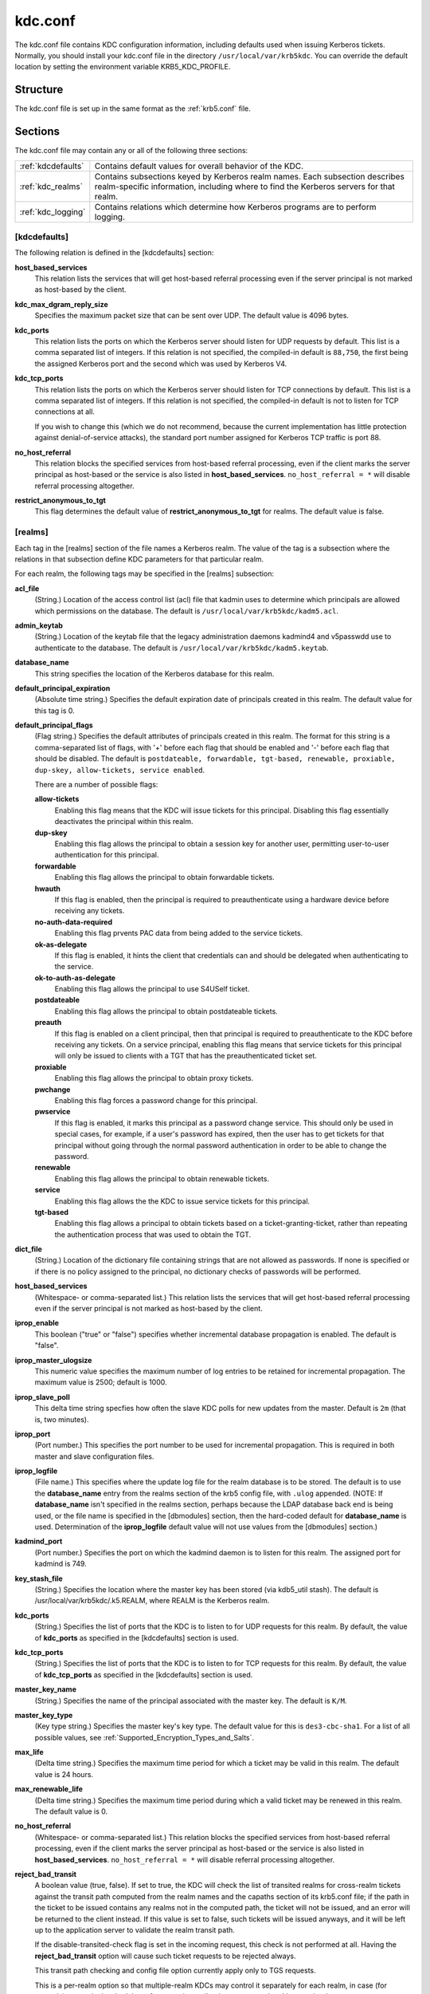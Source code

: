 .. _kdc.conf:

kdc.conf
========

The kdc.conf file contains KDC configuration information, including
defaults used when issuing Kerberos tickets.  Normally, you should
install your kdc.conf file in the directory
``/usr/local/var/krb5kdc``.  You can override the default location by
setting the environment variable KRB5_KDC_PROFILE.


Structure
---------

The kdc.conf file is set up in the same format as the :ref:`krb5.conf` file.


Sections
---------

The kdc.conf file may contain any or all of the following three
sections:

==================== ================================
:ref:`kdcdefaults`    Contains default values for overall behavior of the KDC.
:ref:`kdc_realms`     Contains subsections keyed by Kerberos realm names. Each subsection describes realm-specific information, including where to find the Kerberos servers for that realm.
:ref:`kdc_logging`    Contains relations which determine how Kerberos programs are to perform logging.
==================== ================================


.. _kdcdefaults:

[kdcdefaults]
~~~~~~~~~~~~~

The following relation is defined in the [kdcdefaults] section:

**host_based_services**
    This relation lists the services that will get host-based referral
    processing even if the server principal is not marked as
    host-based by the client.

**kdc_max_dgram_reply_size**
    Specifies the maximum packet size that can be sent over UDP.  The
    default value is 4096 bytes.

**kdc_ports**
    This relation lists the ports on which the Kerberos server should
    listen for UDP requests by default.  This list is a comma
    separated list of integers.  If this relation is not specified,
    the compiled-in default is ``88,750``, the first being the
    assigned Kerberos port and the second which was used by Kerberos
    V4.

**kdc_tcp_ports**
    This relation lists the ports on which the Kerberos server should
    listen for TCP connections by default. This list is a comma
    separated list of integers.  If this relation is not specified,
    the compiled-in default is not to listen for TCP connections at
    all.

    If you wish to change this (which we do not recommend, because the
    current implementation has little protection against
    denial-of-service attacks), the standard port number assigned for
    Kerberos TCP traffic is port 88.

**no_host_referral**
    This relation blocks the specified services from host-based
    referral processing, even if the client marks the server principal
    as host-based or the service is also listed in
    **host_based_services**.  ``no_host_referral = *`` will disable
    referral processing altogether.

**restrict_anonymous_to_tgt**
    This flag determines the default value of
    **restrict_anonymous_to_tgt** for realms.  The default value is
    false.


.. _kdc_realms:

[realms]
~~~~~~~~

Each tag in the [realms] section of the file names a Kerberos realm.
The value of the tag is a subsection where the relations in that
subsection define KDC parameters for that particular realm.

For each realm, the following tags may be specified in the [realms]
subsection:

**acl_file**
    (String.)  Location of the access control list (acl) file that
    kadmin uses to determine which principals are allowed which
    permissions on the database.  The default is
    ``/usr/local/var/krb5kdc/kadm5.acl``.

**admin_keytab**
    (String.)  Location of the keytab file that the legacy
    administration daemons kadmind4 and v5passwdd use to authenticate
    to the database.  The default is
    ``/usr/local/var/krb5kdc/kadm5.keytab``.

**database_name**
    This string specifies the location of the Kerberos database for
    this realm.

**default_principal_expiration**
    (Absolute time string.)  Specifies the default expiration date of
    principals created in this realm.  The default value for this tag
    is 0.

**default_principal_flags**
    (Flag string.)  Specifies the default attributes of principals
    created in this realm. The format for this string is a
    comma-separated list of flags, with '+' before each flag that
    should be enabled and '-' before each flag that should be
    disabled.  The default is ``postdateable, forwardable, tgt-based,
    renewable, proxiable, dup-skey, allow-tickets, service enabled``.

    There are a number of possible flags:

    **allow-tickets**
        Enabling this flag means that the KDC will issue tickets for
        this principal.  Disabling this flag essentially deactivates
        the principal within this realm.

    **dup-skey**
        Enabling this flag allows the principal to obtain a session
        key for another user, permitting user-to-user authentication
        for this principal.

    **forwardable**
        Enabling this flag allows the principal to obtain forwardable
        tickets.

    **hwauth**
        If this flag is enabled, then the principal is required to
        preauthenticate using a hardware device before receiving any
        tickets.

    **no-auth-data-required**
        Enabling this flag prvents PAC data from being added to the
        service tickets.

    **ok-as-delegate**
        If this flag is enabled, it hints the client that credentials
        can and should be delegated when authenticating to the
        service.

    **ok-to-auth-as-delegate**
        Enabling this flag allows the principal to use S4USelf ticket.

    **postdateable**
        Enabling this flag allows the principal to obtain postdateable
        tickets.

    **preauth**
        If this flag is enabled on a client principal, then that
        principal is required to preauthenticate to the KDC before
        receiving any tickets.  On a service principal, enabling this
        flag means that service tickets for this principal will only
        be issued to clients with a TGT that has the preauthenticated
        ticket set.

    **proxiable**
        Enabling this flag allows the principal to obtain proxy
        tickets.

    **pwchange**
        Enabling this flag forces a password change for this
        principal.

    **pwservice**
        If this flag is enabled, it marks this principal as a password
        change service.  This should only be used in special cases,
        for example, if a user's password has expired, then the user
        has to get tickets for that principal without going through
        the normal password authentication in order to be able to
        change the password.

    **renewable**
        Enabling this flag allows the principal to obtain renewable
        tickets.

    **service**
        Enabling this flag allows the the KDC to issue service tickets
        for this principal.

    **tgt-based**
        Enabling this flag allows a principal to obtain tickets based
        on a ticket-granting-ticket, rather than repeating the
        authentication process that was used to obtain the TGT.

**dict_file**
    (String.)  Location of the dictionary file containing strings that
    are not allowed as passwords.  If none is specified or if there is
    no policy assigned to the principal, no dictionary checks of
    passwords will be performed.

**host_based_services**
    (Whitespace- or comma-separated list.)  This relation lists the
    services that will get host-based referral processing even if the
    server principal is not marked as host-based by the client.

**iprop_enable**
    This boolean ("true" or "false") specifies whether incremental database
    propagation is enabled.  The default is "false".

**iprop_master_ulogsize**
    This numeric value specifies the maximum number of log entries to
    be retained for incremental propagation.  The maximum value is
    2500; default is 1000.

**iprop_slave_poll**
    This delta time string specfies how often the slave KDC polls for
    new updates from the master.  Default is ``2m`` (that is, two
    minutes).

**iprop_port**
    (Port number.)  This specifies the port number to be used for
    incremental propagation.  This is required in both master and
    slave configuration files.

**iprop_logfile**
    (File name.)  This specifies where the update log file for the
    realm database is to be stored.  The default is to use the
    **database_name** entry from the realms section of the krb5 config
    file, with ``.ulog`` appended.  (NOTE: If **database_name** isn't
    specified in the realms section, perhaps because the LDAP database
    back end is being used, or the file name is specified in the
    [dbmodules] section, then the hard-coded default for
    **database_name** is used.  Determination of the **iprop_logfile**
    default value will not use values from the [dbmodules] section.)

**kadmind_port**
    (Port number.)  Specifies the port on which the kadmind daemon is
    to listen for this realm.  The assigned port for kadmind is 749.

**key_stash_file**
    (String.)  Specifies the location where the master key has been
    stored (via kdb5_util stash).  The default is
    /usr/local/var/krb5kdc/.k5.REALM, where REALM is the Kerberos
    realm.

**kdc_ports**
    (String.)  Specifies the list of ports that the KDC is to listen
    to for UDP requests for this realm.  By default, the value of
    **kdc_ports** as specified in the [kdcdefaults] section is used.

**kdc_tcp_ports**
    (String.)  Specifies the list of ports that the KDC is to listen
    to for TCP requests for this realm.  By default, the value of
    **kdc_tcp_ports** as specified in the [kdcdefaults] section is
    used.

**master_key_name**
    (String.)  Specifies the name of the principal associated with the
    master key.  The default is ``K/M``.

**master_key_type**
    (Key type string.)  Specifies the master key's key type.  The
    default value for this is ``des3-cbc-sha1``.  For a list of all
    possible values, see :ref:`Supported_Encryption_Types_and_Salts`.

**max_life**
    (Delta time string.)  Specifies the maximum time period for which
    a ticket may be valid in this realm.  The default value is 24
    hours.

**max_renewable_life**
    (Delta time string.)  Specifies the maximum time period during
    which a valid ticket may be renewed in this realm.  The default
    value is 0.

**no_host_referral**
    (Whitespace- or comma-separated list.)  This relation blocks the
    specified services from host-based referral processing, even if
    the client marks the server principal as host-based or the service
    is also listed in **host_based_services**.  ``no_host_referral =
    *`` will disable referral processing altogether.

**reject_bad_transit**
    A boolean value (true, false).  If set to true, the KDC will check
    the list of transited realms for cross-realm tickets against the
    transit path computed from the realm names and the capaths section
    of its krb5.conf file; if the path in the ticket to be issued
    contains any realms not in the computed path, the ticket will not
    be issued, and an error will be returned to the client instead.
    If this value is set to false, such tickets will be issued
    anyways, and it will be left up to the application server to
    validate the realm transit path.

    If the disable-transited-check flag is set in the incoming
    request, this check is not performed at all.  Having the
    **reject_bad_transit** option will cause such ticket requests to
    be rejected always.

    This transit path checking and config file option currently apply
    only to TGS requests.

    This is a per-realm option so that multiple-realm KDCs may control
    it separately for each realm, in case (for example) one realm has
    had the software on its application servers updated but another
    has not.

    This option defaults to true.

**restrict_anonymous_to_tgt**
    A boolean value (true, false).  If set to true, the KDC will
    reject ticket requests from anonymous principals to service
    principals other than the realm's ticket-granting service.  This
    option allows anonymous PKINIT to be enabled for use as FAST armor
    tickets without allowing anonymous authentication to services.  By
    default, the value of **restrict_anonymous_to_tgt** as specified
    in the [kdcdefaults] section is used.

**supported_enctypes**
    List of *key*:*salt* strings.  Specifies the default key/salt
    combinations of principals for this realm.  Any principals created
    through kadmin will have keys of these types.  The default value
    for this tag is ``aes256-cts-hmac-sha1-96:normal
    aes128-cts-hmac-sha1-96:normal des3-cbc-sha1:normal
    arcfour-hmac-md5:normal``.  For lists of possible values, see
    :ref:`Supported_Encryption_Types_and_Salts`


.. _kdc_logging:

[logging]
~~~~~~~~~

See :ref:`logging` section in :ref:`krb5.conf`


PKINIT options
--------------

.. note:: The following are pkinit-specific options.  Note that these
          values may be specified in [kdcdefaults] as global defaults,
          or within a realm-specific subsection of [realms].  Also
          note that a realm-specific value over-rides, does not add
          to, a generic [kdcdefaults] specification.  The search order
          is:

1. realm-specific subsection of [realms], ::

    [realms]
        EXAMPLE.COM = {
            pkinit_anchors = FILE\:/usr/local/example.com.crt
        }

2. generic value in the [kdcdefaults] section. ::

    [kdcdefaults]
        pkinit_anchors = DIR\:/usr/local/generic_trusted_cas/

For information about the syntax of some of these options, see pkinit
identity syntax.

**pkinit_anchors**
    Specifies the location of trusted anchor (root) certificates which
    the KDC trusts to sign client certificates.  This option is
    required if pkinit is to be supported by the KDC.  This option may
    be specified multiple times.

**pkinit_dh_min_bits**
    Specifies the minimum number of bits the KDC is willing to accept
    for a client's Diffie-Hellman key.  The default is 2048.

**pkinit_allow_upn**
    Specifies that the KDC is willing to accept client certificates
    with the Microsoft UserPrincipalName (UPN) Subject Alternative
    Name (SAN).  This means the KDC accepts the binding of the UPN in
    the certificate to the Kerberos principal name.

    The default is false.

    Without this option, the KDC will only accept certificates with
    the id-pkinit-san as defined in :rfc:`4556`.  There is currently
    no option to disable SAN checking in the KDC.

**pkinit_eku_checking**
    This option specifies what Extended Key Usage (EKU) values the KDC
    is willing to accept in client certificates.  The values
    recognized in the kdc.conf file are:

    **kpClientAuth**
        This is the default value and specifies that client
        certificates must have the id-pkinit-KPClientAuth EKU as
        defined in :rfc:`4556`.

    **scLogin**
        If scLogin is specified, client certificates with the
        Microsoft Smart Card Login EKU (id-ms-kp-sc-logon) will be
        accepted.

    **none**
        If none is specified, then client certificates will not be
        checked to verify they have an acceptable EKU.  The use of
        this option is not recommended.

**pkinit_identity**
    Specifies the location of the KDC's X.509 identity information.
    This option is required if pkinit is to be supported by the KDC.

**pkinit_kdc_ocsp**
    Specifies the location of the KDC's OCSP.

**pkinit_mapping_file**
    Specifies the name of the ACL pkinit mapping file.  This file maps
    principals to the certificates that they can use.

**pkinit_pool**
    Specifies the location of intermediate certificates which may be
    used by the KDC to complete the trust chain between a client's
    certificate and a trusted anchor.  This option may be specified
    multiple times.

**pkinit_revoke**
    Specifies the location of Certificate Revocation List (CRL)
    information to be used by the KDC when verifying the validity of
    client certificates.  This option may be specified multiple times.

**pkinit_require_crl_checking**
    The default certificate verification process will always check the
    available revocation information to see if a certificate has been
    revoked.  If a match is found for the certificate in a CRL,
    verification fails.  If the certificate being verified is not
    listed in a CRL, or there is no CRL present for its issuing CA,
    and **pkinit_require_crl_checking** is false, then verification
    succeeds.

    However, if **pkinit_require_crl_checking** is true and there is
    no CRL information available for the issuing CA, then verification
    fails.

    **pkinit_require_crl_checking** should be set to true if the
    policy is such that up-to-date CRLs must be present for every CA.


Sample kdc.conf File
--------------------

Here's an example of a kdc.conf file::

    [kdcdefaults]
        kdc_ports = 88

    [realms]
        ATHENA.MIT.EDU = {
            kadmind_port = 749
            max_life = 12h 0m 0s
            max_renewable_life = 7d 0h 0m 0s
            master_key_type = des3-hmac-sha1
            supported_enctypes = des3-hmac-sha1:normal des-cbc-crc:normal des-cbc-crc:v4
        }

    [logging]
        kdc = FILE:/usr/local/var/krb5kdc/kdc.log
        admin_server = FILE:/usr/local/var/krb5kdc/kadmin.log


FILES
------

``/usr/local/var/krb5kdc/kdc.conf``


SEE ALSO
---------

krb5.conf(5), krb5kdc(8)
